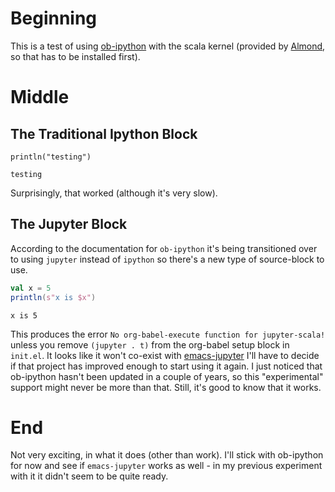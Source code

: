#+BEGIN_COMMENT
.. title: OB-Ipython With Scala (a test)
.. slug: ob-ipython-with-scala-a-test
.. date: 2019-12-09 12:51:18 UTC-08:00
.. tags: ob-ipython,scala,setup
.. category: Set Up
.. link: 
.. description: Trying ob-ipython with scala.
.. type: text

#+END_COMMENT
#+OPTIONS: ^:{}
#+TOC: headlines 3
* Beginning
  This is a test of using [[https://github.com/gregsexton/ob-ipython][ob-ipython]] with the scala kernel (provided by [[https://almond.sh/][Almond]], so that has to be installed first).
* Middle
** The Traditional Ipython Block
#+begin_src ipython :session :kernel scala :results output :exports both
println("testing")
#+end_src

#+RESULTS:
: testing

Surprisingly, that worked (although it's very slow).
** The Jupyter Block
   According to the documentation for =ob-ipython= it's being transitioned over to using =jupyter= instead of =ipython= so there's a new type of source-block to use.
#+begin_src jupyter-scala :results output :exports both
val x = 5
println(s"x is $x")
#+end_src

#+RESULTS:
: x is 5

This produces the error =No org-babel-execute function for jupyter-scala!= unless you remove =(jupyter . t)= from the org-babel setup block in =init.el=. It looks like it won't co-exist with [[https://github.com/dzop/emacs-jupyter][emacs-jupyter]] I'll have to decide if that project has improved enough to start using it again. I just noticed that ob-ipython hasn't been updated in a couple of years, so this "experimental" support might never be more than that. Still, it's good to know that it works.
* End
Not very exciting, in what it does (other than work). I'll stick with ob-ipython for now and see if =emacs-jupyter= works as well - in my previous experiment with it it didn't seem to be quite ready.
